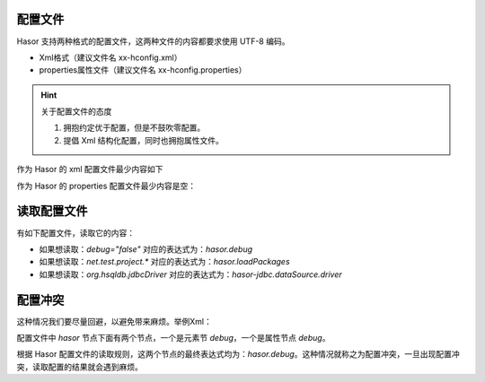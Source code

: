 配置文件
------------------------------------
Hasor 支持两种格式的配置文件，这两种文件的内容都要求使用 UTF-8 编码。

- Xml格式（建议文件名 xx-hconfig.xml）
- properties属性文件（建议文件名 xx-hconfig.properties）

.. HINT::
    关于配置文件的态度

    1. 拥抱约定优于配置，但是不鼓吹零配置。
    2. 提倡 Xml 结构化配置，同时也拥抱属性文件。


作为 Hasor 的 xml 配置文件最少内容如下

.. code-block:: xml
    :linenos:

    <?xml version="1.0" encoding="UTF-8"?>
    <config xmlns="http://www.hasor.net/sechma/main">
        ...
    </config>


作为 Hasor 的 properties 配置文件最少内容是空：

.. code-block:: properties
    :linenos:

        ...


读取配置文件
------------------------------------
有如下配置文件，读取它的内容：

.. code-block:: xml
    :linenos:

    <?xml version="1.0" encoding="UTF-8"?>
    <config xmlns="http://www.hasor.net/sechma/main">
        <!-- Demo 项目源码所处包 -->
        <hasor debug="false">
            <loadPackages>net.test.project.*</loadPackages>
        </hasor>
        <hasor-jdbc>
            <!-- 名称为 localDB 的内存数据库，数据库引擎使用 HSQL -->
            <dataSource name="localDB" dsFactory="net.test.C3p0Factory">
                <driver>org.hsqldb.jdbcDriver</driver>
                <url>jdbc:hsqldb:mem:aname</url>
            </dataSource>
        </hasor-jdbc>
    </config>


- 如果想读取：`debug="false"` 对应的表达式为：`hasor.debug`
- 如果想读取：`net.test.project.*` 对应的表达式为：`hasor.loadPackages`
- 如果想读取：`org.hsqldb.jdbcDriver` 对应的表达式为：`hasor-jdbc.dataSource.driver`

.. code-block:: java
    :linenos:

    AppContext appContext = Hasor.create().mainSettingWith("simple-hconfig.xml").build();
    Settings settings = appContext.getInstance(Settings.class);
    String driver = settings.getString("hasor-jdbc.dataSource.driver");


配置冲突
------------------------------------
这种情况我们要尽量回避，以避免带来麻烦。举例Xml：

.. code-block:: xml
    :linenos:

    <?xml version="1.0" encoding="UTF-8"?>
    <config xmlns="http://www.hasor.net/sechma/main">
        <hasor debug="false">
            <debug>true</debug>
        </hasor>
    </config>


配置文件中 `hasor` 节点下面有两个节点，一个是元素节 `debug`，一个是属性节点 `debug`。

根据 Hasor 配置文件的读取规则，这两个节点的最终表达式均为：`hasor.debug`。这种情况就称之为配置冲突，一旦出现配置冲突，读取配置的结果就会遇到麻烦。
